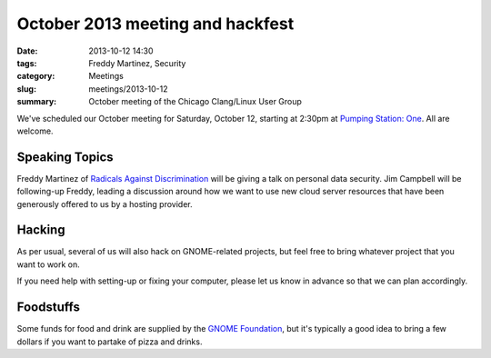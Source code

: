 October 2013 meeting and hackfest
==============================================

:date: 2013-10-12 14:30
:tags: Freddy Martinez, Security
:category: Meetings
:slug: meetings/2013-10-12
:summary: October meeting of the Chicago Clang/Linux User Group

We've scheduled our October meeting for Saturday, October 12, starting at
2:30pm at `Pumping Station: One`_. All are welcome.

Speaking Topics
---------------

Freddy Martinez of `Radicals Against Discrimination`_ will be giving a talk on
personal data security. Jim Campbell will be following-up Freddy, leading a
discussion around how we want to use new cloud server resources that have been
generously offered to us by a hosting provider.

Hacking
-------

As per usual, several of us will also hack on GNOME-related projects, but feel
free to bring whatever project that you want to work on.

If you need help with setting-up or fixing your computer, please let us know
in advance so that we can plan accordingly.

Foodstuffs
----------

Some funds for food and drink are supplied by the `GNOME Foundation`_,
but it's typically a good idea to bring a few dollars if you want to partake
of pizza and drinks.

.. _`Pumping Station: One`: http://chicagolug.org/psone312/
.. _`Radicals Against Discrimination`: https://twitter.com/ChicagoRADicals
.. _`GNOME Foundation`: https://www.gnome.org/foundation/

